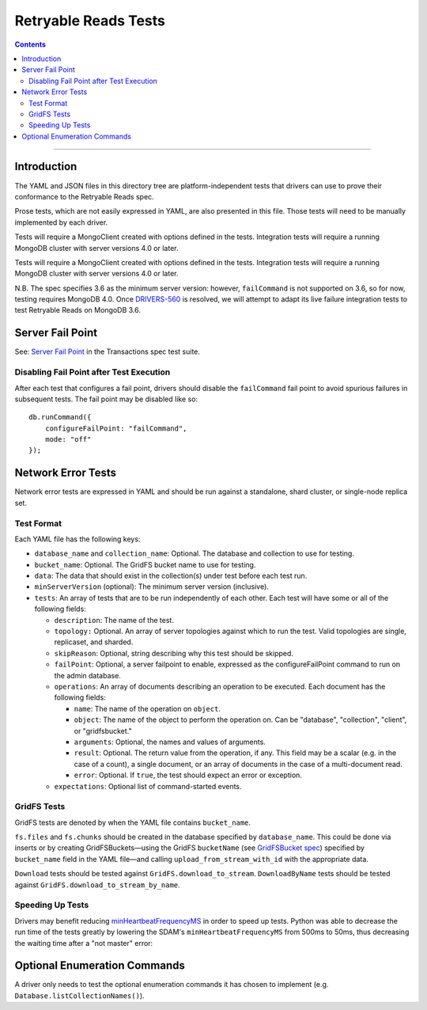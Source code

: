 =====================
Retryable Reads Tests
=====================

.. contents::

----

Introduction
============

The YAML and JSON files in this directory tree are platform-independent tests
that drivers can use to prove their conformance to the Retryable Reads spec.

Prose tests, which are not easily expressed in YAML, are also presented
in this file. Those tests will need to be manually implemented by each driver.

Tests will require a MongoClient created with options defined in the tests.
Integration tests will require a running MongoDB cluster with server versions
4.0 or later.

Tests will require a MongoClient created with options defined in the
tests. Integration tests will require a running MongoDB cluster with server
versions 4.0 or later.

N.B. The spec specifies 3.6 as the minimum server version: however,
``failCommand`` is not supported on 3.6, so for now, testing requires MongoDB
4.0. Once `DRIVERS-560`_ is resolved, we will attempt to adapt its live failure
integration tests to test Retryable Reads on MongoDB 3.6.

.. _DRIVERS-560: https://jira.mongodb.org/browse/DRIVERS-560

Server Fail Point
=================

See: `Server Fail Point`_ in the Transactions spec test suite.

.. _Server Fail Point: ../../transactions/tests#server-fail-point

Disabling Fail Point after Test Execution
-----------------------------------------

After each test that configures a fail point, drivers should disable the
``failCommand`` fail point to avoid spurious failures in
subsequent tests. The fail point may be disabled like so::

    db.runCommand({
        configureFailPoint: "failCommand",
        mode: "off"
    });

Network Error Tests
===================

Network error tests are expressed in YAML and should be run against a standalone,
shard cluster, or single-node replica set.


Test Format
-----------

Each YAML file has the following keys:

- ``database_name`` and ``collection_name``: Optional. The database and
  collection to use for testing.
  
- ``bucket_name``: Optional. The GridFS bucket name to use for testing.

- ``data``: The data that should exist in the collection(s) under test before
  each test run.

- ``minServerVersion`` (optional): The minimum server version (inclusive).

- ``tests``: An array of tests that are to be run independently of each other.
  Each test will have some or all of the following fields:

  - ``description``: The name of the test.

  - ``topology:`` Optional. An array of server topologies against which to run the
    test. Valid topologies are single, replicaset, and sharded.
  
  - ``skipReason``: Optional, string describing why this test should be skipped.

  - ``failPoint``: Optional, a server failpoint to enable, expressed as the
    configureFailPoint command to run on the admin database.

  - ``operations``: An array of documents describing an operation to be
    executed. Each document has the following fields:

    - ``name``: The name of the operation on ``object``.

    - ``object``: The name of the object to perform the operation on. Can be
      "database", "collection", "client", or "gridfsbucket."

    - ``arguments``: Optional, the names and values of arguments.

    - ``result``: Optional. The return value from the operation, if any. This
      field may be a scalar (e.g. in the case of a count), a single document, or
      an array of documents in the case of a multi-document read.
      
    - ``error``: Optional. If ``true``, the test should expect an error or
      exception.
        
  - ``expectations``: Optional list of command-started events.

GridFS Tests
------------

GridFS tests are denoted by when the YAML file contains ``bucket_name``.

``fs.files`` and ``fs.chunks`` should be created in the database
specified by ``database_name``. This could be done via inserts or by
creating GridFSBuckets—using the GridFS ``bucketName`` (see
`GridFSBucket spec`_) specified by ``bucket_name`` field in the YAML
file—and calling ``upload_from_stream_with_id`` with the appropriate
data.

``Download`` tests should be tested against ``GridFS.download_to_stream``.
``DownloadByName`` tests should be tested against
``GridFS.download_to_stream_by_name``.


.. _GridFSBucket spec: https://github.com/mongodb/specifications/blob/master/source/gridfs/gridfs-spec.rst#configurable-gridfsbucket-class
    
Speeding Up Tests
-----------------

Drivers may benefit reducing `minHeartbeatFrequencyMS`_ in order to speed up
tests. Python was able to decrease the run time of the tests greatly by lowering
the SDAM's ``minHeartbeatFrequencyMS`` from 500ms to 50ms, thus decreasing the
waiting time after a "not master" error:

.. _minHeartbeatFrequencyMS: https://github.com/mongodb/specifications/blob/master/source/server-discovery-and-monitoring/server-discovery-and-monitoring.rst#minheartbeatfrequencyms
Optional Enumeration Commands
=============================

A driver only needs to test the optional enumeration commands it has chosen to
implement (e.g. ``Database.listCollectionNames()``).
